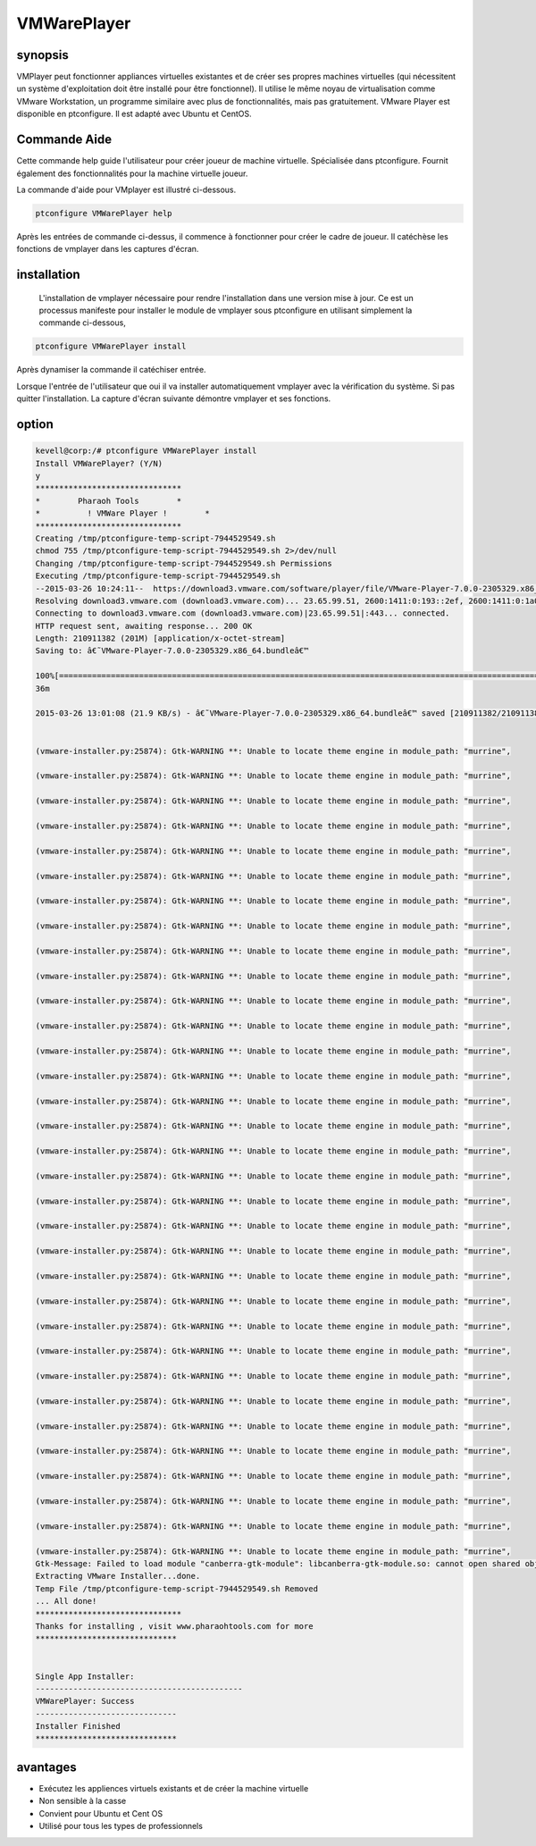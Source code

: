 ===============
VMWarePlayer
===============

synopsis
----------------

VMPlayer peut fonctionner appliances virtuelles existantes et de créer ses propres machines virtuelles (qui nécessitent un système d'exploitation doit être installé pour être fonctionnel). Il utilise le même noyau de virtualisation comme VMware Workstation, un programme similaire avec plus de fonctionnalités, mais pas gratuitement. VMware Player est disponible en ptconfigure. Il est adapté avec Ubuntu et CentOS.

Commande Aide
-----------------------

Cette commande help guide l'utilisateur pour créer joueur de machine virtuelle. Spécialisée dans ptconfigure. Fournit également des fonctionnalités pour la machine virtuelle
joueur.

La commande d'aide pour VMplayer est illustré ci-dessous.

.. code-block:: bash
		
	ptconfigure VMWarePlayer help

Après les entrées de commande ci-dessus, il commence à fonctionner pour créer le cadre de joueur. Il catéchèse les fonctions de vmplayer dans les captures d'écran.

installation
-----------------

 L'installation de vmplayer nécessaire pour rendre l'installation dans une version mise à jour. Ce est un processus manifeste pour installer le module de vmplayer sous ptconfigure en utilisant simplement la commande ci-dessous,

.. code-block:: bash

	ptconfigure VMWarePlayer install


Après dynamiser la commande il catéchiser entrée.

Lorsque l'entrée de l'utilisateur que oui il va installer automatiquement vmplayer avec la vérification du système. Si pas quitter l'installation. La capture d'écran suivante démontre vmplayer et ses fonctions.

option
------------

.. cssclass:: table-bordered

 +---------------------------+---------------------------------------------+-------------+----------------------------------------------+
 | paramètres                | Autres  Paramètres                          | options     | Commentaires                                 |
 +===========================+=============================================+=============+==============================================+
 |Install vmplayer?(Y/N)     | Au lieu d'utiliser vmplayer nous pouvons    | Y           | Il va installer vmplayer sous ptconfigure    |
 |                           | utiliser VMPlayer, VM-player                |             | dans Pharaoh tools                           |
 +---------------------------+---------------------------------------------+-------------+----------------------------------------------+
 |Install vmplayer?(Y/N)     | Au lieu d'utiliser vmplayer nous pouvons    | N           | La sortie du système d'installation          |
 |                           | utiliser VMPlayer, VM-player|               |             |                                              |
 +---------------------------+---------------------------------------------+-------------+----------------------------------------------+

.. code-block:: bash

 kevell@corp:/# ptconfigure VMWarePlayer install
 Install VMWarePlayer? (Y/N) 
 y
 *******************************
 *        Pharaoh Tools        *
 *          ! VMWare Player !        *
 *******************************
 Creating /tmp/ptconfigure-temp-script-7944529549.sh
 chmod 755 /tmp/ptconfigure-temp-script-7944529549.sh 2>/dev/null
 Changing /tmp/ptconfigure-temp-script-7944529549.sh Permissions
 Executing /tmp/ptconfigure-temp-script-7944529549.sh
 --2015-03-26 10:24:11--  https://download3.vmware.com/software/player/file/VMware-Player-7.0.0-2305329.x86_64.bundle
 Resolving download3.vmware.com (download3.vmware.com)... 23.65.99.51, 2600:1411:0:193::2ef, 2600:1411:0:1a0::2ef, ...
 Connecting to download3.vmware.com (download3.vmware.com)|23.65.99.51|:443... connected.
 HTTP request sent, awaiting response... 200 OK
 Length: 210911382 (201M) [application/x-octet-stream]
 Saving to: â€˜VMware-Player-7.0.0-2305329.x86_64.bundleâ€™ 

 100%[======================================================================================================>] 21,09,11,382 44.1KB/s   in 2h
 36m 

 2015-03-26 13:01:08 (21.9 KB/s) - â€˜VMware-Player-7.0.0-2305329.x86_64.bundleâ€™ saved [210911382/210911382]


 (vmware-installer.py:25874): Gtk-WARNING **: Unable to locate theme engine in module_path: "murrine",

 (vmware-installer.py:25874): Gtk-WARNING **: Unable to locate theme engine in module_path: "murrine",

 (vmware-installer.py:25874): Gtk-WARNING **: Unable to locate theme engine in module_path: "murrine",

 (vmware-installer.py:25874): Gtk-WARNING **: Unable to locate theme engine in module_path: "murrine",

 (vmware-installer.py:25874): Gtk-WARNING **: Unable to locate theme engine in module_path: "murrine",

 (vmware-installer.py:25874): Gtk-WARNING **: Unable to locate theme engine in module_path: "murrine",

 (vmware-installer.py:25874): Gtk-WARNING **: Unable to locate theme engine in module_path: "murrine",

 (vmware-installer.py:25874): Gtk-WARNING **: Unable to locate theme engine in module_path: "murrine", 

 (vmware-installer.py:25874): Gtk-WARNING **: Unable to locate theme engine in module_path: "murrine",

 (vmware-installer.py:25874): Gtk-WARNING **: Unable to locate theme engine in module_path: "murrine",

 (vmware-installer.py:25874): Gtk-WARNING **: Unable to locate theme engine in module_path: "murrine",

 (vmware-installer.py:25874): Gtk-WARNING **: Unable to locate theme engine in module_path: "murrine",

 (vmware-installer.py:25874): Gtk-WARNING **: Unable to locate theme engine in module_path: "murrine",

 (vmware-installer.py:25874): Gtk-WARNING **: Unable to locate theme engine in module_path: "murrine",

 (vmware-installer.py:25874): Gtk-WARNING **: Unable to locate theme engine in module_path: "murrine",

 (vmware-installer.py:25874): Gtk-WARNING **: Unable to locate theme engine in module_path: "murrine",

 (vmware-installer.py:25874): Gtk-WARNING **: Unable to locate theme engine in module_path: "murrine",

 (vmware-installer.py:25874): Gtk-WARNING **: Unable to locate theme engine in module_path: "murrine",

 (vmware-installer.py:25874): Gtk-WARNING **: Unable to locate theme engine in module_path: "murrine",

 (vmware-installer.py:25874): Gtk-WARNING **: Unable to locate theme engine in module_path: "murrine",

 (vmware-installer.py:25874): Gtk-WARNING **: Unable to locate theme engine in module_path: "murrine",

 (vmware-installer.py:25874): Gtk-WARNING **: Unable to locate theme engine in module_path: "murrine",

 (vmware-installer.py:25874): Gtk-WARNING **: Unable to locate theme engine in module_path: "murrine",

 (vmware-installer.py:25874): Gtk-WARNING **: Unable to locate theme engine in module_path: "murrine",

 (vmware-installer.py:25874): Gtk-WARNING **: Unable to locate theme engine in module_path: "murrine",

 (vmware-installer.py:25874): Gtk-WARNING **: Unable to locate theme engine in module_path: "murrine",

 (vmware-installer.py:25874): Gtk-WARNING **: Unable to locate theme engine in module_path: "murrine",

 (vmware-installer.py:25874): Gtk-WARNING **: Unable to locate theme engine in module_path: "murrine",

 (vmware-installer.py:25874): Gtk-WARNING **: Unable to locate theme engine in module_path: "murrine",

 (vmware-installer.py:25874): Gtk-WARNING **: Unable to locate theme engine in module_path: "murrine",

 (vmware-installer.py:25874): Gtk-WARNING **: Unable to locate theme engine in module_path: "murrine",

 (vmware-installer.py:25874): Gtk-WARNING **: Unable to locate theme engine in module_path: "murrine",

 (vmware-installer.py:25874): Gtk-WARNING **: Unable to locate theme engine in module_path: "murrine",
 Gtk-Message: Failed to load module "canberra-gtk-module": libcanberra-gtk-module.so: cannot open shared object file: No such file or directory
 Extracting VMware Installer...done.
 Temp File /tmp/ptconfigure-temp-script-7944529549.sh Removed
 ... All done!
 *******************************
 Thanks for installing , visit www.pharaohtools.com for more
 ******************************


 Single App Installer:
 --------------------------------------------
 VMWarePlayer: Success
 ------------------------------
 Installer Finished
 ******************************



avantages
----------------

* Exécutez les appliences virtuels existants et de créer la machine virtuelle
* Non sensible à la casse
* Convient pour Ubuntu et Cent OS
* Utilisé pour tous les types de professionnels

